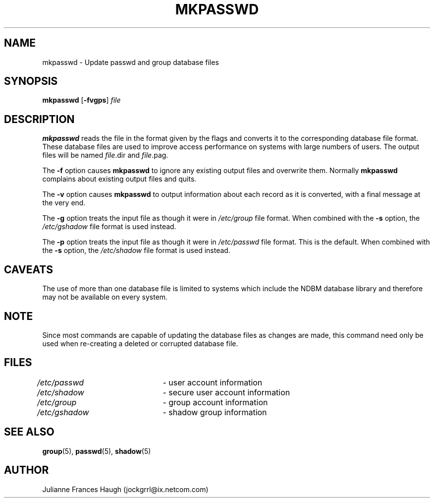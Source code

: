 .\"$Id: mkpasswd.8,v 1.14 2005/04/12 17:55:55 kloczek Exp $
.\" Copyright 1991, Julianne Frances Haugh
.\" All rights reserved.
.\"
.\" Redistribution and use in source and binary forms, with or without
.\" modification, are permitted provided that the following conditions
.\" are met:
.\" 1. Redistributions of source code must retain the above copyright
.\"    notice, this list of conditions and the following disclaimer.
.\" 2. Redistributions in binary form must reproduce the above copyright
.\"    notice, this list of conditions and the following disclaimer in the
.\"    documentation and/or other materials provided with the distribution.
.\" 3. Neither the name of Julianne F. Haugh nor the names of its contributors
.\"    may be used to endorse or promote products derived from this software
.\"    without specific prior written permission.
.\"
.\" THIS SOFTWARE IS PROVIDED BY JULIE HAUGH AND CONTRIBUTORS ``AS IS'' AND
.\" ANY EXPRESS OR IMPLIED WARRANTIES, INCLUDING, BUT NOT LIMITED TO, THE
.\" IMPLIED WARRANTIES OF MERCHANTABILITY AND FITNESS FOR A PARTICULAR PURPOSE
.\" ARE DISCLAIMED.  IN NO EVENT SHALL JULIE HAUGH OR CONTRIBUTORS BE LIABLE
.\" FOR ANY DIRECT, INDIRECT, INCIDENTAL, SPECIAL, EXEMPLARY, OR CONSEQUENTIAL
.\" DAMAGES (INCLUDING, BUT NOT LIMITED TO, PROCUREMENT OF SUBSTITUTE GOODS
.\" OR SERVICES; LOSS OF USE, DATA, OR PROFITS; OR BUSINESS INTERRUPTION)
.\" HOWEVER CAUSED AND ON ANY THEORY OF LIABILITY, WHETHER IN CONTRACT, STRICT
.\" LIABILITY, OR TORT (INCLUDING NEGLIGENCE OR OTHERWISE) ARISING IN ANY WAY
.\" OUT OF THE USE OF THIS SOFTWARE, EVEN IF ADVISED OF THE POSSIBILITY OF
.\" SUCH DAMAGE.
.TH MKPASSWD 8
.SH NAME
mkpasswd \- Update passwd and group database files
.SH SYNOPSIS
\fBmkpasswd\fR [\fB\-fvgps\fR] \fIfile\fR
.SH DESCRIPTION
\fBmkpasswd\fR reads the file in the format given by the flags and converts
it to the corresponding database file format. These database files are used
to improve access performance on systems with large numbers of users. The
output files will be named \fIfile\fR.dir and \fIfile\fR.pag.
.PP
The \fB\-f\fR option causes \fBmkpasswd\fR to ignore any existing output
files and overwrite them. Normally \fBmkpasswd\fR complains about existing
output files and quits.
.PP
The \fB\-v\fR option causes \fBmkpasswd\fR to output information about each
record as it is converted, with a final message at the very end.
.PP
The \fB\-g\fR option treats the input file as though it were in
\fI/etc/group\fR file format. When combined with the \fB\-s\fR option, the
\fI/etc/gshadow\fR file format is used instead.
.PP
The \fB\-p\fR option treats the input file as though it were in
\fI/etc/passwd\fR file format. This is the default. When combined with the
\fB\-s\fR option, the \fI/etc/shadow\fR file format is used instead.
.SH CAVEATS
The use of more than one database file is limited to systems which include
the NDBM database library and therefore may not be available on every
system.
.SH NOTE
Since most commands are capable of updating the database files as changes
are made, this command need only be used when re\-creating a deleted or
corrupted database file.
.SH FILES
\fI/etc/passwd\fR	\- user account information
.br
\fI/etc/shadow\fR	\- secure user account information
.br
\fI/etc/group\fR	\- group account information
.br
\fI/etc/gshadow\fR	\- shadow group information
.SH SEE ALSO
.BR group (5),
.BR passwd (5),
.BR shadow (5)
.SH AUTHOR
Julianne Frances Haugh (jockgrrl@ix.netcom.com)
